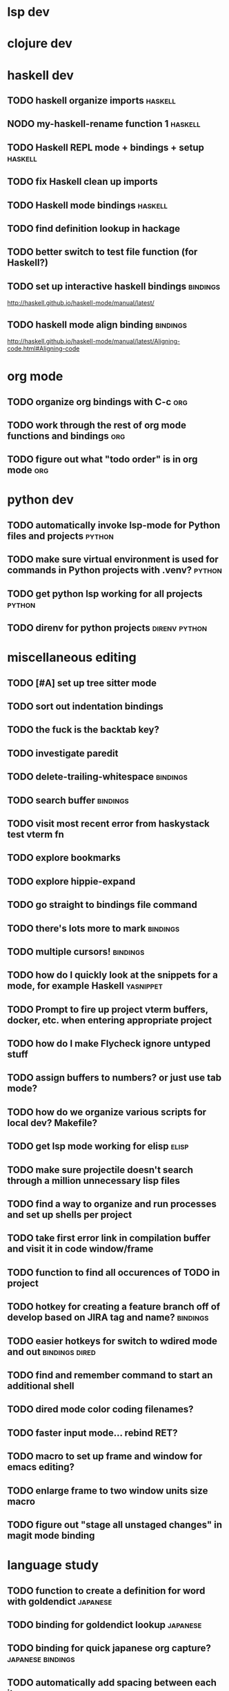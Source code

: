 #+CATEGORY: emacs

* lsp dev


* clojure dev

* haskell dev
** TODO haskell organize imports                                    :haskell:
** NODO my-haskell-rename function 1                                :haskell:
** TODO Haskell REPL mode + bindings + setup                        :haskell:

** TODO fix Haskell clean up imports
** TODO Haskell mode bindings                                       :haskell:

** TODO find definition lookup in hackage
** TODO better switch to test file function (for Haskell?)
** TODO set up interactive haskell bindings                        :bindings:
http://haskell.github.io/haskell-mode/manual/latest/
** TODO haskell mode align binding                                 :bindings:
http://haskell.github.io/haskell-mode/manual/latest/Aligning-code.html#Aligning-code

* org mode
** TODO organize org bindings with C-c :org:

** TODO work through the rest of org mode functions and bindings        :org:
** TODO figure out what "todo order" is in org mode                     :org:

* python dev
** TODO automatically invoke lsp-mode for Python files and projects  :python:
** TODO make sure virtual environment is used for commands in Python projects with .venv? :python:
** TODO get python lsp working for all projects                      :python:
** TODO direnv for python projects                            :direnv:python:

* miscellaneous editing
** TODO [#A] set up tree sitter mode
** TODO sort out indentation bindings
** TODO the fuck is the backtab key?
** TODO investigate paredit
** TODO delete-trailing-whitespace                                  :bindings:
** TODO search buffer                                               :bindings:
** TODO visit most recent error from haskystack test vterm fn
** TODO explore bookmarks
** TODO explore hippie-expand
** TODO go straight to bindings file command
** TODO there's lots more to mark                                  :bindings:
** TODO multiple cursors!                                          :bindings:
** TODO how do I quickly look at the snippets for a mode, for example Haskell :yasnippet:
** TODO Prompt to fire up project vterm buffers, docker, etc. when entering appropriate project
** TODO how do I make Flycheck ignore untyped stuff
** TODO assign buffers to numbers? or just use tab mode?
** TODO how do we organize various scripts for local dev? Makefile?
** TODO get lsp mode working for elisp                                :elisp:
** TODO make sure projectile doesn't search through a million unnecessary lisp files
** TODO find a way to organize and run processes and set up shells per project
** TODO take first error link in compilation buffer and visit it in code window/frame
** TODO function to find all occurences of TODO in project
** TODO hotkey for creating a feature branch off of develop based on JIRA tag and name? :bindings:
** TODO easier hotkeys for switch to wdired mode and out     :bindings:dired:
** TODO find and remember command to start an additional shell
** TODO dired mode color coding filenames?
** TODO faster input mode... rebind RET?
** TODO macro to set up frame and window for emacs editing?
** TODO enlarge frame to two window units size macro
** TODO figure out "stage all unstaged changes" in magit mode binding

* language study

** TODO function to create a definition for word with goldendict   :japanese:
** TODO binding for goldendict lookup                              :japanese:
** TODO binding for quick japanese org capture?           :japanese:bindings:
** TODO automatically add spacing between each item                :japanese:
** TODO hide square brackets on showing answer?                    :japanese:
It'd be nice to be able to lookup stuff without going back to edit mode.
Maybe allow cursor navigation?
** TODO kanji drill mode with stroke order font                    :japanese:
** TODO experiment with better looking Japanese font (Mincho)      :japanese:
** TODO set up a japanese word todo capture system
Because if I think of a word I want to memorize in Japanese, I want to quickly capture it and not have to make a drill item right away.

* NODO investigate term-projectile + automatic named services for project
workflows
* NODO explore how to have an extra folder of yasnippets          :yasnippet:
let's just fork an existing big repo of snippets, yeah?
* NODO [#A] shortcut to go to projectile vterm with helm? quick keybindings to 1-9? :bindings:
* NODO projectile level mapping of vterm identifiers and the command we should run
* NODO projectile vterms should be configured to have run command?

* NODO Function to start a general purpose vterm shell with a particular buffer name with command?
* NODO Function to run command in existing vterm buffer

* NODO My Go Projects (Start docker compose)

* NODO Projectile, Layout, Project Terminals and Shell Commands
* NODO make lsp checker for stack projects and another for cabal?
https://www.flycheck.org/en/latest/user/syntax-checkers.html
* NODO haskell structured mode wrap parens                  :binding:haskell:
* NODO write my-duplicate-paragraph                                 :binding:
* NODO vterm C-o                                                    :binding:
* DONE editorconfig

* DONE projectile file ignore list                               :projectile:

* DONE use .venv automatically for shell and one-off projectile shell commands
- Start docker compose up in a shell
- Start the local server (.venv)
- Be able to run unit tests (.venv)
- Be able to run BDD tests (.venv)
- Reproduce it across MacOS and linux? 
- Shell for running manage.py commands?
* DONE f2 should work in haskell project vterm mode
* DONE helm make?
* DONE C-! shouldn't be project level? 
* DONE haskell strip parentheses hotkey :binding:haskell:
this is just shm/raise
* DONE fix parantheses face so that it doesn't fuck up the region highlight
* DONE investigate structured-haskell-mode
build isn't working oh no
* DONE write my-isearch-from-beginning-of-buffer :binding:
* DONE duplicate line doesn't work great
* DONE emacs project minor mode + project registers
covered by workflows.yaml
* DONE fix line artifact in echo area pink
* DONE explore registers
https://www.gnu.org/software/emacs/manual/html_node/emacs/Registers.html
* DONE Start up Haskell REPL and send code to it :haskell:
* DONE style my tab bar mode
* DONE explore tab bar history


* DONE fix C-x C-a in elisp and other modes :bindings:

* DONE why does LSP mode for Haskell chug at startup 
(and then later at random times)
I guess because the env isn't cached? seems better now with direnv-nix
(also emacs direnv mode is really bad a remembering the env)

* DONE org mode hide/show binding should match
* DONE use tab mode? perhaps for project vterms?
* DONE setup flycheck and keybindings
* DONE tab in shell mode should autocomplete :bindings:
vterm seems to work fine thank you

* DONE setup flyspell?
* DONE cleanup file structure in .emacs.d

* DONE set up a nice home screen with drill?

* DONE make shell use up arrow key for previous command
* DONE projectile stack test binding just for Haskell projects? :haskell:

* DONE how do I want indentation to work? what bindings do I want? :bindings:
* DONE indentation bindings :bindings:
* DONE Function to start a projectile vterm shell with a particular buffer name with command
my-projectile-run-vterm-dwim
* DONE fix lsp mode so it starts automatically
* DONE fix the goddamn C-M-j binding 
* DONE crux-rename file and buffer binding
* DONE clean up old init directory

* DONE org mode specific ligatures for todo items? :org:
Can't do this. Ligatures are only for [TODO] [OK] etc

* DONE include csv-mode

* DONE make sure org mode org-level-1 .. org-level-4 faces are height 1.0 :org:

* DONE ligatures only in haskell mode, not in markdown mode :appearance:

* DONE yasnippet for Haskell :haskell:yasnippet:
* DONE emacs lisp yasnippets... at least defun :yasnippet:
* DONE elisp binding hydra yasnippet? :bindings:yasnippet:
* DONE how to move from one thing to the next in a yasnippet :yasnippet:
* DONE org mode tag faces doesn't work for multiple tags :org:appearance:
You were using tags wrong. They :look:like:this:.
* DONE org mode visual line mode :bindings:
* DONE sort out the differences between C-x C-o, C-x o, x o, x C-o :bindings:
* DONE org-table-align binding :org:bindings:
* DONE org mode hyper key :org:bindings:

* DONE make-frame binding :bindings:
* DONE org-insert-link :bindings:
* DONE visual line mode :bindings:

* DONE sort out emacs hotkeys :bindings:
* DONE one keypress run the project tests with the default command
* DONE clean up buffer keybinding
with appropriate function for my todo files
* DONE [#E] make separate bindings directory with separate files for each mode
* DONE when you leave a buffer, reset state to monster state, for editable buffers
* DONE only show function keys on specific applications (Emacs)
* DONE mark buffer should have a binding that isn't c-c h

* DONE add nixos configuration to TODO file
* DONE todo aggregation shortcut and startup hotkey
* DONE do I really need evil mode?

* DONE [#A] fix weird issue can't select text in monster moode
* DONE [#B] set up bindings for rectangle commands
http://haskell.github.io/haskell-mode/manual/latest/Rectangular-commands.html#Rectangular-commands
* DONE insert mode automatic on org capture mode not working
* DONE dedicated restclient buffer for project (.restclient)
.restclient files should automatically start into restclient mode

* DONE fix default evil state
* DONE org priority functions :org:

* DONE better org mode tag color :org:
* DONE haskell hide mode show all function

* DONE [#A] lsp bindings?
what lsp prefix do I use?
what about the single keystrokes in normal state?

* DONE [#A] bindings for opening .emacs.d and related files?
* DONE [#A] quick jump to emacs bindings.el, settings.el, emacs find file
* DONE [#A] fix evil mode for dired mode
* DONE [#A] fix region highlight and cursor for evil normal mode
* DONE open project todo file fn+binding
* DONE transpose windows binding
* DONE switch to test file binding
* DONE trim whitespace/blank lines function
* DONE quick jump to project todo.org file
* DONE quick jump to emacs todo.org file
* DONE move line up/down
* DONE emacs org todo capture
* DONE q key should kill buffer in normal mode

* DONE fix text size for both Mac and linux at the same time

* DONE magit commit mode should automatically be in insert mode
* DONE dedicated cleanup buffer DWIM key (org mode todo files run my macro)
* DONE fix color scheme for org mode (why is it all red)
* DONE a way to quickly mark a for loop

* DONE macro to sort and file todo file?
* DONE evil mode on... editable buffers?
* DONE todo agenda broken down by file?
* DONE set up agenda/todo to find todos from code projects and wiki repo
* DONE fix C-x C-f
* DONE find and remember commands to resize frame
* DONE C-x w hotkeys
* DONE make-frame hotkey
* DONE hideshow bindings

